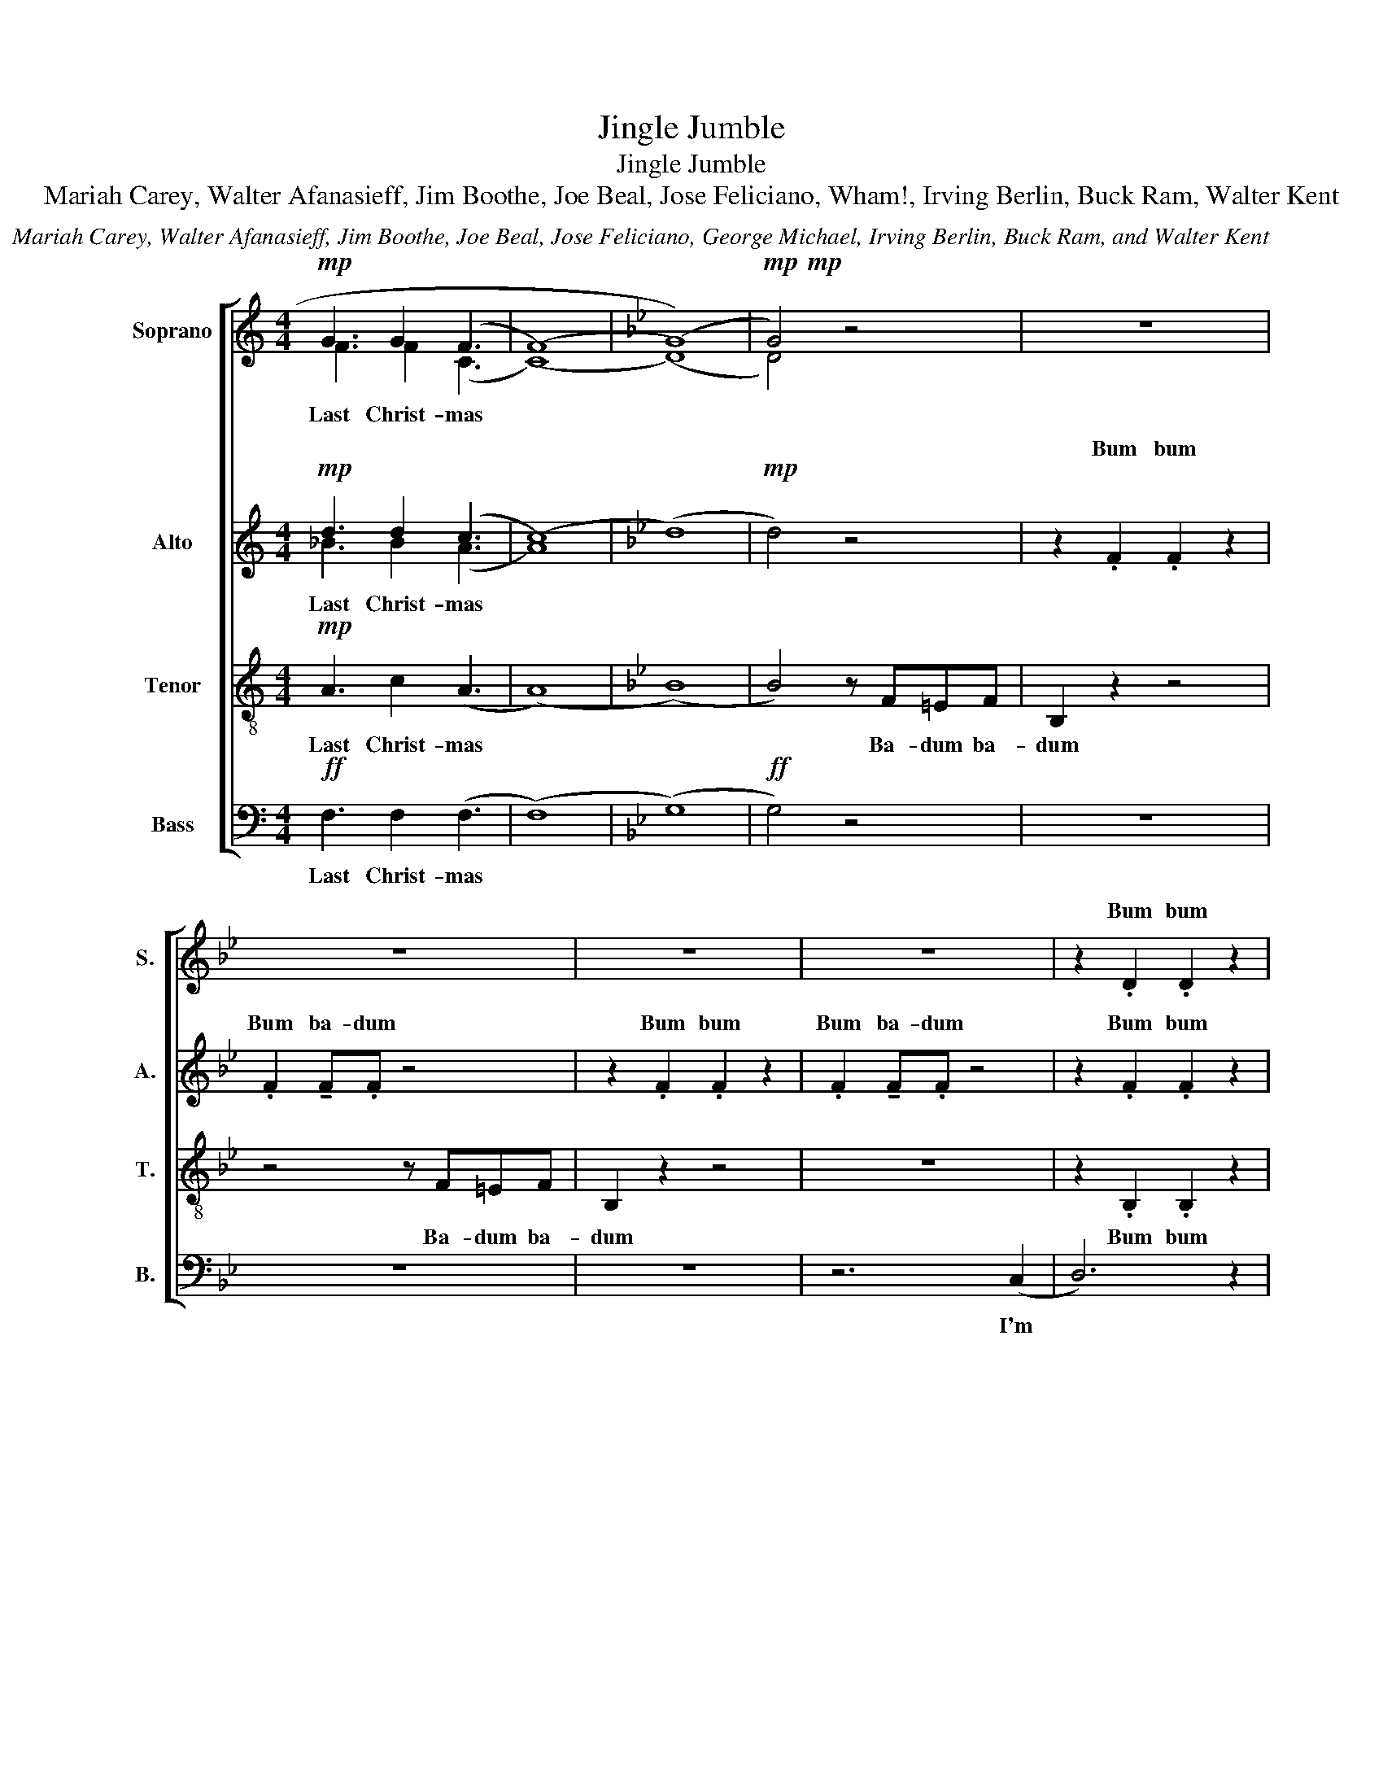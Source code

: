 X:1
T:Jingle Jumble
T:Jingle Jumble
T:Mariah Carey, Walter Afanasieff, Jim Boothe, Joe Beal, Jose Feliciano, Wham!, Irving Berlin, Buck Ram, Walter Kent
C:Mariah Carey, Walter Afanasieff, Jim Boothe, Joe Beal, Jose Feliciano, George Michael, Irving Berlin, Buck Ram, and Walter Kent
%%score [ ( 1 2 ) ( 3 4 ) 5 6 ]
L:1/8
M:4/4
K:C
V:1 treble nm="Soprano" snm="S."
V:2 treble 
V:3 treble nm="Alto" snm="A."
V:4 treble 
V:5 treble-8 nm="Tenor" snm="T."
V:6 bass nm="Bass" snm="B."
V:1
!mp! G3 G2 (F3 | (((F8) |[K:Bb] (G8))) |!mp!!mp! G4) z4 | z8 | z8 | z8 | z8 | z2 .D2 .D2 z2 | %9
w: ||||||||Bum bum|
 z2 d2 ed z2 | z2 E2 E2 z2 | E2 EF z4 | z2 E2 E2 z2 | E2 EE z4 | z2 e2 d2 c2 | B2 z2 z (f3 | (f8) | %17
w: I'm dream- in'|||||I used to|know Ahh||
 f2) z4 (b2 | (b8) | (b8) | !fermata!b4) z4 | z8 | z8 | z8 | z8 |] %25
w: * Ahh|Ahh|||||||
V:2
 F3 F2 (C3 | (C8) |[K:Bb] (D8) | D4) z4 | x8 | x8 | x8 | x8 | x8 | .D2 !tenuto!D.D z4 | %10
w: Last Christ- mas|||||||||Bum ba- dum|
 z2 .E2 .E2 z2 | .E2 !tenuto!E.F z4 | z2 .E2 .E2 z2 | .E2 !tenuto!E.E z4 | z2 .D2 .D2 z2 | %15
w: Bum bum|Bum ba- dum|Bum bum|Bum ba- dum|Bum bum|
 .D2 !tenuto!D.D z4 | d8 | d6 z2 | (B8 | (G3) (F) (G3) (F) | !fermata!G4) z4 | x8 | x8 | x8 | x8 |] %25
w: Bum ba- dum|Ahh||Ahh|||||||
V:3
!mp! d3 d2 (c3 | (c8) |[K:Bb] (d8) |!mp! d4) z4 | z2 .F2 .F2 z2 | .F2 !tenuto!F.F z4 | %6
w: ||||Bum bum|Bum ba- dum|
 z2 .F2 .F2 z2 | .F2 !tenuto!F.F z4 | z2 .F2 .F2 z2 | .F2 !tenuto!F.F z4 | z2 .G2 .G2 z2 | %11
w: Bum bum|Bum ba- dum|Bum bum|Bum ba- dum|Bum bum|
 .G2 !tenuto!G.A z4 | z2 .G2 .G2 z2 | .G2 !tenuto!G.G z4 | z2 .F2 .F2 z2 | .G2 !tenuto!F.F z4 | %16
w: Bum ba- dum|Bum bum|Bum ba- dum|Bum bum|Bum ba- dum|
 (B8 | ^G6) z2 | (d2 (c2) (B2) (c2) | (c3) (B) (c3) (B) | !fermata!c4) z4 | z8 | z8 | z8 | z8 |] %25
w: Ahh||Ahh * * *|||||||
V:4
 _B3 B2 (A3 | A8) |[K:Bb] x8 | x8 | x8 | x8 | x8 | x8 | x8 | x8 | x8 | x8 | x8 | x8 | x8 | x8 | %16
w: Last Christ- mas||||||||||||||||
 x8 | x8 | x8 | x8 | x8 | x8 | x8 | x8 | x8 |] %25
w: |||||||||
V:5
!mp! A3 c2 (A3 | (A8) |[K:Bb] (B8) | B4) z F=EF | B,2 z2 z4 | z4 z F=EF | B,2 z2 z4 | z8 | %8
w: Last Christ- mas|||* Ba- dum ba-|dum|Ba- dum ba-|dum||
 z2 .B,2 .B,2 z2 | .B,2 !tenuto!B,.B, z4 | z2 .B,2 .B,2 z2 | .B,2 !tenuto!B,.C z4 | z2 .C2 .C2 z2 | %13
w: Bum bum|Bum ba- dum|Bum bum|Bum ba- dum|Bum bum|
 .C2 !tenuto!C.C z4 | z2 .B,2 .B,2 z2 | .B,2 !tenuto!B,.B, z4 | (f8 | f6) z2 | (g8 | %19
w: Bum ba- dum|Bum bum|Bum ba- dum|Ahh||Ahh|
 (e3) (d) (e3) (d) | !fermata!e4) z4 | z8 | z8 | z8 | z8 |] %25
w: ||||||
V:6
!ff! F,3 F,2 (F,3 | (F,8) |[K:Bb] (G,8) |!ff! G,4) z4 | z8 | z8 | z8 | z6 (C,2 | D,6) z2 | %9
w: Last Christ- mas|||||||I'm||
 E,D, z2 z ^C,D,(E, | E,2) z4 z =E,- | E,(F, F,6) | G,4 A,2 B,(C | C2) B,2 A,2 (G,2 | F,8) | %15
w: dream- in' of a white|* Christ|* mas *|Just like the ones|I used to know||
 z4 z DD(D | B,)B,B,(B, F,)F,F,(F, | D,2) D, F,2 D,B,,(B, | (B,4) (G,) (E,2) (C,) | C,4) z4 | %20
w: may your days|* may your days * may your days|* be mer- ry and bright|||
 z4 B,,2 C,(D, | D,4) z2 D,2 | (G,(F,/)(G,/) (A,) (A,2) (A,)(G,)(F,) | F,4) z2 F,2 | B,8 |] %25
w: and may all|* your|Christ- * * mas * * * *|es be|white|

